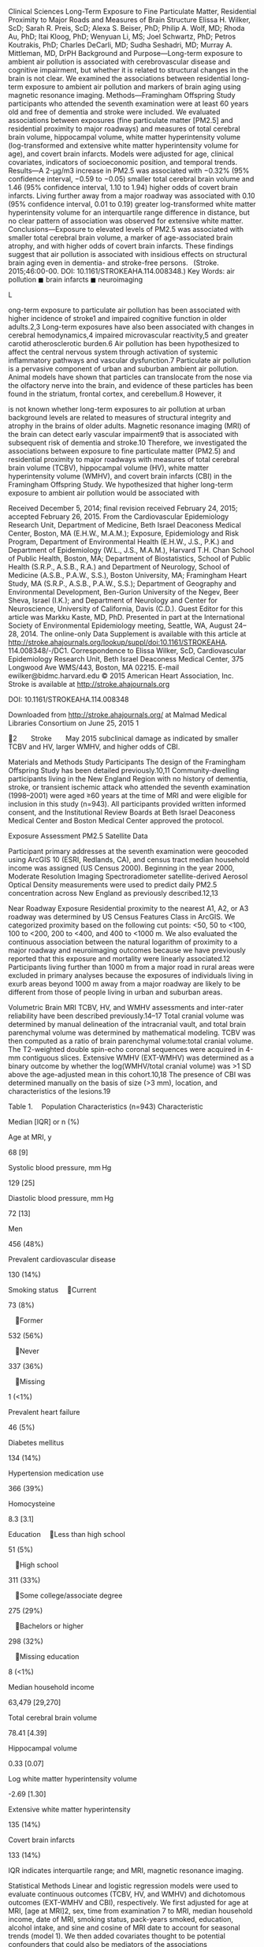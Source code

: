 Clinical Sciences Long-Term Exposure to Fine Particulate Matter,
Residential Proximity to Major Roads and Measures of Brain Structure
Elissa H. Wilker, ScD; Sarah R. Preis, ScD; Alexa S. Beiser, PhD; Philip
A. Wolf, MD; Rhoda Au, PhD; Itai Kloog, PhD; Wenyuan Li, MS; Joel
Schwartz, PhD; Petros Koutrakis, PhD; Charles DeCarli, MD; Sudha
Seshadri, MD; Murray A. Mittleman, MD, DrPH Background and
Purpose---Long-term exposure to ambient air pollution is associated with
cerebrovascular disease and cognitive impairment, but whether it is
related to structural changes in the brain is not clear. We examined the
associations between residential long-term exposure to ambient air
pollution and markers of brain aging using magnetic resonance imaging.
Methods---Framingham Offspring Study participants who attended the
seventh examination were at least 60 years old and free of dementia and
stroke were included. We evaluated associations between exposures (fine
particulate matter [PM2.5] and residential proximity to major roadways)
and measures of total cerebral brain volume, hippocampal volume, white
matter hyperintensity volume (log-transformed and extensive white matter
hyperintensity volume for age), and covert brain infarcts. Models were
adjusted for age, clinical covariates, indicators of socioeconomic
position, and temporal trends. Results---A 2-μg/m3 increase in PM2.5 was
associated with −0.32% (95% confidence interval, −0.59 to −0.05) smaller
total cerebral brain volume and 1.46 (95% confidence interval, 1.10 to
1.94) higher odds of covert brain infarcts. Living further away from a
major roadway was associated with 0.10 (95% confidence interval, 0.01 to
0.19) greater log-transformed white matter hyperintensity volume for an
interquartile range difference in distance, but no clear pattern of
association was observed for extensive white matter.
Conclusions---Exposure to elevated levels of PM2.5 was associated with
smaller total cerebral brain volume, a marker of age-associated brain
atrophy, and with higher odds of covert brain infarcts. These findings
suggest that air pollution is associated with insidious effects on
structural brain aging even in dementia- and stroke-free
persons.   (Stroke. 2015;46:00-00. DOI: 10.1161/STROKEAHA.114.008348.)
Key Words: air pollution ◼ brain infarcts ◼ neuroimaging

L

ong-term exposure to particulate air pollution has been associated with
higher incidence of stroke1 and impaired cognitive function in older
adults.2,3 Long-term exposures have also been associated with changes in
cerebral hemodynamics,4 impaired microvascular reactivity,5 and greater
carotid atherosclerotic burden.6 Air pollution has been hypothesized to
affect the central nervous system through activation of systemic
inflammatory pathways and vascular dysfunction.7 Particulate air
pollution is a pervasive component of urban and suburban ambient air
pollution. Animal models have shown that particles can translocate from
the nose via the olfactory nerve into the brain, and evidence of these
particles has been found in the striatum, frontal cortex, and
cerebellum.8 However, it

is not known whether long-term exposures to air pollution at urban
background levels are related to measures of structural integrity and
atrophy in the brains of older adults. Magnetic resonance imaging (MRI)
of the brain can detect early vascular impairment9 that is associated
with subsequent risk of dementia and stroke.10 Therefore, we
investigated the associations between exposure to fine particulate
matter (PM2.5) and residential proximity to major roadways with measures
of total cerebral brain volume (TCBV), hippocampal volume (HV), white
matter hyperintensity volume (WMHV), and covert brain infarcts (CBI) in
the Framingham Offspring Study. We hypothesized that higher long-term
exposure to ambient air pollution would be associated with

Received December 5, 2014; final revision received February 24, 2015;
accepted February 26, 2015. From the Cardiovascular Epidemiology
Research Unit, Department of Medicine, Beth Israel Deaconess Medical
Center, Boston, MA (E.H.W., M.A.M.); Exposure, Epidemiology and Risk
Program, Department of Environmental Health (E.H.W., J.S., P.K.) and
Department of Epidemiology (W.L., J.S., M.A.M.), Harvard T.H. Chan
School of Public Health, Boston, MA; Department of Biostatistics, School
of Public Health (S.R.P., A.S.B., R.A.) and Department of Neurology,
School of Medicine (A.S.B., P.A.W., S.S.), Boston University, MA;
Framingham Heart Study, MA (S.R.P., A.S.B., P.A.W., S.S.); Department of
Geography and Environmental Development, Ben-Gurion University of the
Negev, Beer Sheva, Israel (I.K.); and Department of Neurology and Center
for Neuroscience, University of California, Davis (C.D.). Guest Editor
for this article was Markku Kaste, MD, PhD. Presented in part at the
International Society of Environmental Epidemiology meeting, Seattle,
WA, August 24--28, 2014. The online-only Data Supplement is available
with this article at
http://stroke.ahajournals.org/lookup/suppl/doi:10.1161/STROKEAHA.
114.008348/-/DC1. Correspondence to Elissa Wilker, ScD, Cardiovascular
Epidemiology Research Unit, Beth Israel Deaconess Medical Center, 375
Longwood Ave WMS/443, Boston, MA 02215. E-mail ewilker@bidmc.harvard.edu
© 2015 American Heart Association, Inc. Stroke is available at
http://stroke.ahajournals.org

DOI: 10.1161/STROKEAHA.114.008348

Downloaded from http://stroke.ahajournals.org/ at Malmad Medical
Libraries Consortium on June 25, 2015 1

2  Stroke  May 2015 subclinical damage as indicated by smaller TCBV and
HV, larger WMHV, and higher odds of CBI.

Materials and Methods Study Participants The design of the Framingham
Offspring Study has been detailed previously.10,11 Community-dwelling
participants living in the New England Region with no history of
dementia, stroke, or transient ischemic attack who attended the seventh
examination (1998--2001) were aged ≥60 years at the time of MRI and were
eligible for inclusion in this study (n=943). All participants provided
written informed consent, and the Institutional Review Boards at Beth
Israel Deaconess Medical Center and Boston Medical Center approved the
protocol.

Exposure Assessment PM2.5 Satellite Data

Participant primary addresses at the seventh examination were geocoded
using ArcGIS 10 (ESRI, Redlands, CA), and census tract median household
income was assigned (US Census 2000). Beginning in the year 2000,
Moderate Resolution Imaging Spectroradiometer satellite-derived Aerosol
Optical Density measurements were used to predict daily PM2.5
concentration across New England as previously described.12,13

Near Roadway Exposure Residential proximity to the nearest A1, A2, or A3
roadway was determined by US Census Features Class in ArcGIS. We
categorized proximity based on the following cut points: <50, 50 to
<100, 100 to <200, 200 to <400, and 400 to <1000 m. We also evaluated
the continuous association between the natural logarithm of proximity to
a major roadway and neuroimaging outcomes because we have previously
reported that this exposure and mortality were linearly associated.12
Participants living further than 1000 m from a major road in rural areas
were excluded in primary analyses because the exposures of individuals
living in exurb areas beyond 1000 m away from a major roadway are likely
to be different from those of people living in urban and suburban areas.

Volumetric Brain MRI TCBV, HV, and WMHV assessments and inter-rater
reliability have been described previously.14--17 Total cranial volume
was determined by manual delineation of the intracranial vault, and
total brain parenchymal volume was determined by mathematical modeling.
TCBV was then computed as a ratio of brain parenchymal volume:total
cranial volume. The T2-weighted double spin-echo coronal sequences were
acquired in 4-mm contiguous slices. Extensive WMHV (EXT-WMHV) was
determined as a binary outcome by whether the log(WMHV/total cranial
volume) was >1 SD above the age-adjusted mean in this cohort.10,18 The
presence of CBI was determined manually on the basis of size (>3 mm),
location, and characteristics of the lesions.19

Table 1.  Population Characteristics (n=943) Characteristic

Median [IQR] or n (%)

Age at MRI, y

68 [9]

Systolic blood pressure, mm Hg

129 [25]

Diastolic blood pressure, mm Hg

72 [13]

Men

456 (48%)

Prevalent cardiovascular disease

130 (14%)

Smoking status  Current

73 (8%)

 Former

532 (56%)

 Never

337 (36%)

 Missing

1 (<1%)

Prevalent heart failure

46 (5%)

Diabetes mellitus

134 (14%)

Hypertension medication use

366 (39%)

Homocysteine

8.3 [3.1]

Education  Less than high school

51 (5%)

 High school

311 (33%)

 Some college/associate degree

275 (29%)

 Bachelors or higher

298 (32%)

 Missing education

8 (<1%)

Median household income

63,479 [29,270]

Total cerebral brain volume

78.41 [4.39]

Hippocampal volume

0.33 [0.07]

Log white matter hyperintensity volume

-2.69 [1.30]

Extensive white matter hyperintensity

135 (14%)

Covert brain infarcts

133 (14%)

IQR indicates interquartile range; and MRI, magnetic resonance imaging.

Statistical Methods Linear and logistic regression models were used to
evaluate continuous outcomes (TCBV, HV, and WMHV) and dichotomous
outcomes (EXT-WMHV and CBI), respectively. We first adjusted for age at
MRI, [age at MRI]2, sex, time from examination 7 to MRI, median
household income, date of MRI, smoking status, pack-years smoked,
education, alcohol intake, and sine and cosine of MRI date to account
for seasonal trends (model 1). We then added covariates thought to be
potential confounders that could also be mediators of the associations

Table 2.  Exposure Characteristics Exposure

Median [IQR] or n (%)

Range

PM2.5, μg/m *

11.1 [1.7]

7.7---17.6

Distance to major road, m†

173 [367]

0--993

3

Additional Covariates

Distance by category, m

History of cardiovascular disease was determined as previously
described.20 Prevalent diabetes mellitus was defined as a fasting
glucose ≥126 mg/dL or oral hypoglycemic or insulin use at an examination
or any previous history of diabetes mellitus (excluding gestational
diabetes). Smoking status (never, current, and former), pack-years
smoked (<10 years, ≥10 years, and missing), education (no high school,
high school, some college, bachelors or higher), and alcohol intake (0,
1--7 drinks/wk, and 7--14, ≥15) were self-reported. Fasting homocysteine
was measured in plasma. Systolic and diastolic seated blood pressures
were calculated as the mean of 2 measurements taken during the clinical
examination.

 <50

226 (24%)

...

 50 to <100

87 (9%)

...

 100 to<200

149 (16%)

...

 200 to<400

186 (20%)

...

 400 to<1000

226 (24%)

...

69 (7%)

...

  ≥1000

IQR indicates interquartile range; and PM2.5, particulate matter.
*Estimates unavailable on 13 participants. †Sixty-nine participants
living ≥1000 m from a major road excluded.

Downloaded from http://stroke.ahajournals.org/ at Malmad Medical
Libraries Consortium on June 25, 2015

Wilker et al   Long-Term Air Pollution and Brain Structure    3 Table
3.  Associations Between Exposures and Continuous Volumetric Outcomes
Model 1* Outcome Hippocampal volume

Exposure

β

95% CI

n

β

95% CI

n

<50

0.004

(−0.005 to 0.014)

865

0.005

(−0.004 to 0.015)

853

50 to <100

0.003

(−0.011 to 0.016)

...

0.003

(−0.010 to 0.017)

...

100 to <200

0.005

(−0.006 to 0.016)

...

0.005

(−0.006 to 0.016)

...

200 to <400

0.003

(−0.007 to 0.013)

...

0.003

(−0.007 to 0.013)

...

400 to <1000

Ref

...

...

Ref

...

...

Log(distance)‡

−0.002

(−0.007 to 0.003)

865

−0.003

(−0.008 to 0.002)

853

PM2.5§ Log (white matter hyperintensities)

Total cerebral brain volume

Model 2†

<50

0.0001 (−0.005 to 0.005) −0.17

(−0.35 to 0.01)

921 873

0.0004 (−0.005 to 0.005) −0.16

(−0.34 to 0.02)

909 861

50 to <100

−0.13

(−0.37 to 0.11)

...

−0.12

(−0.36 to 0.11)

...

100 to <200

−0.07

(−0.27 to 0.13)

...

−0.06

(−0.26 to 0.13)

... ...

200 to <400

0.02

(−0.16 to 0.21)

...

0.03

(−0.15 to 0.22)

400 to <1000

Ref

...

...

...

Ref

...

Log(distance)‡

0.10

(0.01 to 0.19)

873

0.09

(−0.0004 to 0.18)

861

PM2.5§

−0.06

(−0.16 to 0.03)

929

−0.08

(−0.17 to 0.01)

917 861

<50

0.23

(−0.29 to 0.75)

873

0.09

(−0.42 to 0.60)

50 to <100

0.45

(−0.24 to 1.14)

...

0.47

(−0.21 to 1.16)

...

100 to <200

−0.02

(−0.60 to 0.56)

...

−0.14

(−0.71 to 0.43)

...

200 to <400

−0.19

(−0.73 to 0.35)

...

−0.30

(−0.84 to 0.23)

...

400 to <1000

Ref

...

...

...

Ref

...

Log(distance)‡

−0.15

(−0.41 to 0.11)

873

−0.10

(−0.36 to 0.16)

861

PM2.5§

−0.32

(−0.59 to −0.05)

929

−0.26

(−0.53 to 0.004)

917

CI indicates confidence interval; MRI, magnetic resonance imaging; and
PM2.5, particulate matter. *Model 1 adjusted for age, age2, sex, time
from examination 7 to MRI, median household income, date of MRI, smoking
status, packyears smoked, education (no high school, high school, some
college, bachelors or higher), drinking categories and sine and cosine
of MRI date to account for seasonal trends. †Model 2 adjusted for model
1 covariates+log (homocysteine), systolic blood pressure, diabetes
mellitus, cardiovascular disease, history of atrial fibrillation,
hypertension medications, and obesity. ‡Scaled to difference between
25th and 75th percentile of distance (367 m). §Scaled to 2 μg/m3
difference in PM2.5.

between particulate air pollution and brain structure, including natural
logarithm of homocysteine, systolic blood pressure, diabetes mellitus,
cardiovascular disease, history of atrial fibrillation, hypertension
medications, and obesity (body mass index ≥30 kg/m2) (model 2). We
tested whether observed associations differed by factors related to
biological susceptibility and socioeconomic position as an evaluation of
effect modification using cross-product terms for sex, diabetes
mellitus, obesity, current and former smoking (versus never smoking),
and median household income <25th percentile (≤$44 901). In sensitivity
analyses, we accounted for clustering by census tract to further control
confounding by socioeconomic position using generalized estimating
equations with exchangeable working correlation matrix. Nonlinearity was
evaluated using restricted cubic splines with knots at the 5th, 27.5th,
50th, 72.5th, and 95th percentiles. We evaluated associations with PM2.5
restricting to participants living within 1000 m of a major road. We
also considered whether adjusting for CBI altered findings for
associations between exposures of interest and TCBV.16 Models of PM2.5
were scaled to 2 μg/m3, which approximates the interquartile range (1.7
μg/m3). We present the results of log-linear residential proximity to
major roadway within 1000 m analyses for an interquartile range. All
analyses were performed in SAS version 9.3 or STATA version 12. Plots
were created using the POSTRCSPLINE package in Stata.21

Results Table 1 shows population characteristics. The median
(interquartile range) of PM2.5 exposure was 11.1 (1.7) μg/m3.

Participants lived a median distance (25th to 75th percentile) from a
major road of 173 (48--415) m (Table 2). The Spearman rank correlation
between the natural logarithm of residential distance from a major road
and PM2.5 was −0.15. Higher PM2.5 was associated with smaller TCBV and
1.46 times (95% confidence interval [CI], 1.10 to 1.94) higher odds of
CBI (Tables 3 and 4). A 2-μg/m3 increase in PM2.5 was associated with a
0.32 U difference in TCBV (95% CI, −0.59 to −0.05). There was no clear
pattern of association between PM2.5 and HV, WMHV, or EXT-WMHV. An
interquartile range difference in residential proximity to a major road
was associated with 0.10 (95% CI, 0.01 to 0.19) higher WMHV. A similar
pattern was observed with categories of distance. However, there was no
evidence of an association between proximity to a major road and
EXT-WMHV, or was it associated with TCBV, HV, or CBI. There was no
evidence of effect modification for the observed associations by sex,
diabetes mellitus diagnosis, obesity, smoking, or median income below
the 25th percentile. Only the association between PM2.5 and TCBV met
criteria for significant deviation from linearity, suggesting a stronger
association at lower exposure levels and wide CIs at high levels (Figure
I in the online-only Data Supplement). We found

Downloaded from http://stroke.ahajournals.org/ at Malmad Medical
Libraries Consortium on June 25, 2015

4  Stroke  May 2015 Table 4.  Associations Between Exposures and Binary
Outcome Model 1* Outcome Extensive white matter hyperintensity volume
for age

Model 2†

Exposure

OR

95% CI

n

OR

95% CI

n

<50

0.88

(0.51--1.52)

873

0.94

(0.53--1.67)

861

50 to <100

0.56

(0.25--1.29)

...

0.59

(0.25--1.38)

...

100 to <200

0.86

(0.46--1.60)

...

0.96

(0.51--1.83)

...

200 to <400

1.05

(0.60--1.84)

...

1.16

(0.65--2.06)

...

400 to <1000

Ref

...

...

Ref

...

...

Log(distance)‡

1.11

(0.84--1.48)

873

1.09

(0.81--1.47)

861

PM2.5§

1.00

(0.76--1.32)

929

0.94

(0.70--1.26)

917

<50

1.21

(0.67--2.17)

870

1.29

(0.70--2.36)

861

50 to <100

1.25

(0.58--2.67)

...

1.16

(0.53--2.56)

...

100 to <200

1.17

(0.61--2.23)

...

1.10

(0.56--2.15)

... ...

Covert brain infarcts

200 to <400

1.69

(0.95--3.00)

...

1.72

(0.95--3.11)

400 to <1000

Ref

...

...

Ref

...

...

Log(distance)‡

1.05

(0.79--1.40)

870

1.02

(0.75--1.37)

861

PM2.5§

1.46

(1.10--1.94)

926

1.37

(1.02--1.85)

917

CI indicates confidence interval; MRI, magnetic resonance imaging; OR,
odds ratio; and PM2.5, particulate matter. *Model 1 adjusted for age,
age2, sex, time from examination 7 to MRI, median household income, date
of MRI, smoking status, pack-years smoked, education (no high school,
high school, some college, bachelors or higher), drinking categories and
sine and cosine of MRI date to account for seasonal trends. †Model 2
adjusted for model 1 covariates+log (homocysteine), systolic blood
pressure, diabetes mellitus, cardiovascular disease, history of atrial
fibrillation, hypertension medications, and obesity. ‡Scaled to
difference between 25th and 75th percentile of distance (367 m). §Scaled
to 2 μg/m3 difference in PM2.5.

no material differences when we considered restricting PM2.5 analyses to
regions within 1000 m of a major road or clustering by socioeconomic
position. Adjustment for covert brain injury did not alter the
association between PM2.5 and TCBV.

Discussion In this study, we observed that an increase in PM2.5 within
the range of exposures observed at urban and suburban background levels
in New England was associated with smaller −0.32 (95% CI, −0.59 to
−0.05) TCBV and with 1.46 times (95% CI, 1.10 to 1.94) higher odds of
CBI. These findings support the hypothesis that higher long-term
exposures to ambient air pollution are associated with structural
changes in the brain that could precede cognitive impairment and overt
cerebrovascular damage.22--24 To our knowledge, there are no published
studies of associations between air pollution and brain volume or CBI in
older adults. Although CBI may appear asymptomatic, these small infarcts
typically located in deep regions of the brain have been associated with
neurological abnormalities, poorer cognitive function,25 onset of
dementia,24 and are thought to reflect small-vessel disease.26 Smaller
TCBV has been associated subsequent stroke among Framingham Offspring
participants27 and also with poorer performance on tests of attention,
executive, and visuospatial function.16 The magnitude of association
that we observed for a 2-μg/m3 increase in PM2.5 was similar to ≈1 year
of brain aging computed as the ratio of the coefficients for PM2.5 and
age in the model. Adjustment for CBI did not alter this association,
suggesting that atrophy was

independent of the presence of asymptomatic injury and not merely a
direct result of the presence of cerebral infarction. The mechanisms
through which air pollution may affect brain aging remain unclear, but
systemic inflammation resulting from deposition of fine particles in
alveoli is likely important. Upregulation of a proinflammatory state has
been associated both with elevated risk of stroke7,28 and cognitive
decline.29 Circulating levels of biomarkers indicative of systemic
inflammation have been associated with lower brain volume.30 Our
findings are largely consistent with previous studies showing that
long-term exposure to ambient air pollution is associated with vascular
impairment.4,5,12 Several previous studies have reported associations
between long-term pollution exposure and living close to major roads
with incident stroke1,31,32 and poorer cognitive function in older
adults.2,3,33 Living in a high air pollution region in Mexico City was
associated with greater accumulation of 42-amino acid form of β-amyloid
in the frontal cortex and hippocampus than living in a nonpolluted
area.34 Although evidence on the associations between long-term air
pollution exposures and white matter damage is limited, an ecological
study in Mexico reported associations between higher levels of air
pollution and white matter damage in children and dogs.35 Our findings
of a positive association between WMHV and living further from a major
road but no association with EXT-WMHV were unexpected. However, among
Framingham Offspring Study participants, EXT-WMHV was associated with
poorer cognitive function18 and elevated risk of stroke10 but WMHV was
not, suggesting a threshold for these associations. Different findings
may have distinct underlying pathophysiologic mechanisms. To evaluate
this, it will

Downloaded from http://stroke.ahajournals.org/ at Malmad Medical
Libraries Consortium on June 25, 2015

Wilker et al   Long-Term Air Pollution and Brain Structure    5 require
additional studies in experimental models designed to address these
questions. There were some differences in associations we observed for
PM2.5 and residential proximity to a major roadway. Although both
capture features of long-term exposure to ambient air pollution,
proximity is an integrated measure of exposure to traffic, which
includes vehicle emissions, noise, ultrafine particles, road dust, and
gaseous pollutants such as nitrogen dioxide, carbon monoxide, and
volatile organic compounds but does not specifically account for the
intensity of traffic or meteorologic conditions at a given location. In
contrast, modeled PM2.5 incorporates both locally and regionally
generated air pollution. Hence, they represent different aspects of
ambient pollutant exposures. Our study is not without limitations.
Although we accounted for individual-level and area-level
characteristics of socioeconomic position, there may be residual
confounding. However, the results from our analysis taking spatial
clustering into account were similar to our primary results, and
previous literature using modeled PM2.5 has also shown that correlations
between socioeconomic position and PM2.5 are low within urban areas.36
The Framingham Offspring population comprised mostly white participants.
Therefore, these results may not be generalizable to other populations.
Recent addresses were stable, with 91% of participants reporting the
same address at the sixth and seventh examination cycles. Our PM2.5 data
are based on an average for the year 2001 similar to other large
epidemiological studies.12,31 This approach limits the influence of
secular trends in exposure, while capturing the spatial distribution of
average PM2.5. This study also has several strengths, including a
relatively large, communitybased sample, inclusion of both men and
women, quantitative brain MRI, and individual-level estimates of
exposures.

Conclusions We observed evidence suggesting that long-term exposure to
PM2.5 is associated with lower TCBV and more CBI among a community-based
sample of participants free of dementia and stroke. These findings
suggest that relatively low urban background levels of particulate air
pollution may contribute to the acceleration of atrophic changes and
small-vessel disease in older adults. Additional studies will be
necessary to confirm or refute these findings, extend the work to
include longitudinal assessments, and to determine factors that mediate
this association.

Sources of Funding This work was supported by grants from the National
Institutes of Health (NIH: ES022243, ES000002, AG008122, AG033193,
AG016495, NS017950, and N01 HC025195) and the United States
Environmental Protection Agency (USEPA; RD834798). The content is solely
the responsibility of the authors and does not necessarily represent the
official views of the NIH or the USEPA. No funding organization had any
role in the design and conduct of the study; collection; management,
analysis and interpretation of the data; and preparation of the article.
Its contents are solely the responsibility of the grantee and do not
necessarily represent the official views of the funders. Furthermore,
USEPA does not endorse the purchase of any commercial products or
services mentioned in the publication.

Disclosures None.

References 1. Ljungman PL, Mittleman MA. Ambient air pollution and
stroke. Stroke. 2014;45:3734--3741. doi: 10.1161/STROKEAHA.114.003130.
2. Power MC, Weisskopf MG, Alexeeff SE, Coull BA, Spiro A III, Schwartz
J. Traffic-related air pollution and cognitive function in a cohort of
older men. Environ Health Perspect. 2011;119:682--687. doi: 10.1289/
ehp.1002767. 3. Weuve J, Puett RC, Schwartz J, Yanosky JD, Laden F,
Grodstein F. Exposure to particulate air pollution and cognitive decline
in older women. Arch Intern Med. 2012;172:219--227. doi: 10.1001/
archinternmed.2011.683. 4. Wellenius GA, Boyle LD, Wilker EH, Sorond FA,
Coull BA, Koutrakis P, et al. Ambient fine particulate matter alters
cerebral hemodynamics in the elderly. Stroke. 2013;44:1532--1536. doi:
10.1161/ STROKEAHA.111.000395. 5. Adar SD, Klein R, Klein BE, Szpiro AA,
Cotch MF, Wong TY, et al. Air Pollution and the microvasculature: a
cross-sectional assessment of in vivo retinal images in the
population-based multi-ethnic study of atherosclerosis (MESA). PLoS Med.
2010;7:e1000372. doi: 10.1371/journal. pmed.1000372. 6. Adar SD,
Sheppard L, Vedal S, Polak JF, Sampson PD, Diez Roux AV, et al. Fine
particulate air pollution and the progression of carotid intimamedial
thickness: a prospective cohort study from the multi-ethnic study of
atherosclerosis and air pollution. PLoS Med. 2013;10:e1001430. doi:
10.1371/journal.pmed.1001430. 7. Iadecola C, Anrather J. The immunology
of stroke: from mechanisms to translation. Nat Med. 2011;17:796--808.
doi: 10.1038/nm.2399. 8. Elder A, Gelein R, Silva V, Feikert T,
Opanashuk L, Carter J, et al. Translocation of inhaled ultrafine
manganese oxide particles to the central nervous system. Environ Health
Perspect. 2006;114:1172--1178. 9. Gorelick PB, Scuteri A, Black SE,
Decarli C, Greenberg SM, Iadecola C, et al; American Heart Association
Stroke Council, Council on Epidemiology and Prevention, Council on
Cardiovascular Nursing, Council on Cardiovascular Radiology and
Intervention, and Council on Cardiovascular Surgery and Anesthesia.
Vascular contributions to cognitive impairment and dementia: a statement
for healthcare professionals from the american heart
association/american stroke association. Stroke. 2011;42:2672--2713.
doi: 10.1161/STR.0b013e3182299496. 10. Debette S, Beiser A, DeCarli C,
Au R, Himali JJ, Kelly-Hayes M, et al. Association of MRI markers of
vascular brain injury with incident stroke, mild cognitive impairment,
dementia, and mortality: the Framingham Offspring Study. Stroke.
2010;41:600--606. doi: 10.1161/ STROKEAHA.109.570044. 11. Kannel WB,
Feinleib M, McNamara PM, Garrison RJ, Castelli WP. An investigation of
coronary heart disease in families. The Framingham offspring study. Am J
Epidemiol. 1979;110:281--290. 12. Wilker EH, Ljungman PL, Rice MB, Kloog
I, Schwartz J, Gold DR, et al. Relation of long-term exposure to air
pollution to brachial artery flow-mediated dilation and reactive
hyperemia. Am J Cardiol. 2014;113:2057--2063. doi:
10.1016/j.amjcard.2014.03.048. 13. Kloog I, Nordio F, Coull BA, Schwartz
J. Incorporating local land use regression and satellite aerosol optical
depth in a hybrid model of spatiotemporal PM2.5 exposures in the
Mid-Atlantic states. Environ Sci Technol. 2012;46:11913--11921. doi:
10.1021/es302673e. 14. Jeerakathil T, Wolf PA, Beiser A, Massaro J,
Seshadri S, D'Agostino RB, et al. Stroke risk profile predicts white
matter hyperintensity volume: the Framingham Study. Stroke.
2004;35:1857--1861. doi: 10.1161/01. STR.0000135226.53499.85. 15.
DeCarli C, Massaro J, Harvey D, Hald J, Tullberg M, Au R, et al.
Measures of brain morphology and infarction in the framingham heart
study: establishing what is normal. Neurobiol Aging. 2005;26:491--510.
doi: 10.1016/j.neurobiolaging.2004.05.004. 16. Seshadri S, Wolf PA,
Beiser A, Elias MF, Au R, Kase CS, et al. Stroke risk profile, brain
volume, and cognitive function: the Framingham Offspring Study.
Neurology. 2004;63:1591--1599. 17. DeCarli C, Maisog J, Murphy DG,
Teichberg D, Rapoport SI, Horwitz B. Method for quantification of brain,
ventricular, and subarachnoid CSF volumes from MR images. J Comput
Assist Tomogr. 1992;16:274--284. 18. Au R, Massaro JM, Wolf PA, Young
ME, Beiser A, Seshadri S, et al. Association of white matter
hyperintensity volume with decreased

Downloaded from http://stroke.ahajournals.org/ at Malmad Medical
Libraries Consortium on June 25, 2015

6  Stroke  May 2015 cognitive functioning: the Framingham Heart Study.
Arch Neurol. 2006;63:246--250. doi: 10.1001/archneur.63.2.246. 19.
DeCarli C, Miller BL, Swan GE, Reed T, Wolf PA, Garner J, et al.
Predictors of brain morphology for the men of the NHLBI twin study.
Stroke. 1999;30:529--536. 20. Cupples LA, D'Agostino RB. Some risk
factors related to the annual incidence of cardiovascular disease and
death using polled repeated biennial measurements. In: Kannel WB, Wolf
PA, Garrison RJ, eds. The Framingham Study: An Epidemiological
Investigation of Cardiovascular Disease. Bethesda, MD: National Heart,
Lung, and Blood Institute; 1987. National Institutes of Health
publication No. 87-2703. 21. Buis, ML. POSTRCSPLINE: Stata module
containing postestimation commands for models using a restricted cubic
spline [IDEAS Web site]. 2009.
http://ideas.repec.org/c/boc/bocode/s456928.html. Accessed September 13,
2014. 22. Vermeer SE, Den Heijer T, Koudstaal PJ, Oudkerk M, Hofman A,
Breteler MM; Rotterdam Scan Study. Incidence and risk factors of silent
brain infarcts in the population-based Rotterdam Scan Study. Stroke.
2003;34:392--396. 23. Bernick C, Kuller L, Dulberg C, Longstreth WT Jr,
Manolio T, Beauchamp N, et al; Cardiovascular Health Study Collaborative
Reseach Group. Silent MRI infarcts and the risk of future stroke: the
cardiovascular health study. Neurology. 2001;57:1222--1229. 24. Vermeer
SE, Prins ND, den Heijer T, Hofman A, Koudstaal PJ, Breteler MM. Silent
brain infarcts and the risk of dementia and cognitive decline. N Engl J
Med. 2003;348:1215--1222. doi: 10.1056/NEJMoa022066. 25. Price TR,
Manolio TA, Kronmal RA, Kittner SJ, Yue NC, Robbins J, et al. Silent
brain infarction on magnetic resonance imaging and neurological
abnormalities in community-dwelling older adults. The Cardiovascular
Health Study. CHS Collaborative Research Group. Stroke.
1997;28:1158--1164. 26. Vermeer SE, Longstreth WT Jr, Koudstaal PJ.
Silent brain infarcts: a systematic review. Lancet Neurol.
2007;6:611--619. doi: 10.1016/ S1474-4422(07)70170-9. 27. Weinstein G,
Beiser AS, Decarli C, Au R, Wolf PA, Seshadri S. Brain imaging and
cognitive predictors of stroke and Alzheimer disease in the Framingham
Heart Study. Stroke. 2013;44:2787--2794. doi: 10.1161/
STROKEAHA.113.000947.

#+BEGIN_EXAMPLE
     28.     McColl BW, Allan SM, Rothwell NJ. Systemic infection, inflammation
#+END_EXAMPLE

and acute ischemic stroke. Neuroscience. 2009;158:1049--1061. doi:
10.1016/j.neuroscience.2008.08.019. 29. Gorelick PB. Role of
inflammation in cognitive impairment: results of observational
epidemiological studies and clinical trials. Ann N Y Acad Sci.
2010;1207:155--162. doi: 10.1111/j.1749-6632.2010.05726.x. 30. Jefferson
AL, Massaro JM, Wolf PA, Seshadri S, Au R, Vasan RS, et al. Inflammatory
biomarkers are associated with total brain volume: the Framingham Heart
Study. Neurology. 2007;68:1032--1038. doi:
10.1212/01.wnl.0000257815.20548.df. 31. Miller KA, Siscovick DS,
Sheppard L, Shepherd K, Sullivan JH, Anderson GL, et al. Long-term
exposure to air pollution and incidence of cardiovascular events in
women. N Engl J Med. 2007;356:447--458. doi: 10.1056/NEJMoa054409. 32.
Stafoggia M, Cesaroni G, Peters A, Andersen ZJ, Badaloni C, Beelen R, et
al. Long-term exposure to ambient air pollution and incidence of
cerebrovascular events: results from 11 European cohorts within the
ESCAPE project. Environ Health Perspect. 2014;122:919--925. doi:
10.1289/ ehp.1307301. 33. Wellenius GA, Boyle LD, Coull BA, Milberg WP,
Gryparis A, Schwartz J, et al. Residential proximity to nearest major
roadway and cognitive function in community-dwelling seniors: results
from the MOBILIZE Boston Study. J Am Geriatr Soc. 2012;60:2075--2080.
doi: 10.1111/j.1532-5415.2012.04195.x. 34. Calderón-Garcidueñas L, Reed
W, Maronpot RR, Henríquez-Roldán C, Delgado-Chavez R,
Calderón-Garcidueñas A, et al. Brain inflammation and Alzheimer's-like
pathology in individuals exposed to severe air pollution. Toxicol
Pathol. 2004;32:650--658. doi: 10.1080/01926230490520232. 35.
Calderón-Garcidueñas L, Mora-Tiscareño A, Ontiveros E, Gómez-Garza G,
Barragán-Mejía G, Broadway J, et al. Air pollution, cognitive deficits
and brain abnormalities: a pilot study with children and dogs. Brain
Cogn. 2008;68:117--127. doi: 10.1016/j.bandc.2008.04.008. 36. Brochu PJ,
Yanosky JD, Paciorek CJ, Schwartz J, Chen JT, Herrick RF, et al.
Particulate air pollution and socioeconomic position in rural and urban
areas of the Northeastern United States. Am J Public Health.
2011;101(suppl 1):S224--S230. doi: 10.2105/AJPH.2011.300232.

Downloaded from http://stroke.ahajournals.org/ at Malmad Medical
Libraries Consortium on June 25, 2015

SUPPLEMENTAL MATERIAL

76

77

78

TCBV% 79

80

81

82

Supplemental Figure I: Non-linear association between PM2.5 and total
cerebral brain volume

8

10

12 14 3 PM2.5 (µg/m )

16

18

Model 1 adjusted results for association between PM2.5 (5 knots) and
total cerebral brain volume. The spline indicates a steeper slope at
lower levels of exposures. High levels of exposure were associated with
higher brain volume, though confidence intervals in this range of the
data were wide. Whether this pattern is due to a leveling off in the
exposure-response relationship, the influence of outliers, or residual
confounding remains unclear.

Long-Term Exposure to Fine Particulate Matter, Residential Proximity to
Major Roads and Measures of Brain Structure Elissa H. Wilker, Sarah R.
Preis, Alexa S. Beiser, Philip A. Wolf, Rhoda Au, Itai Kloog, Wenyuan
Li, Joel Schwartz, Petros Koutrakis, Charles DeCarli, Sudha Seshadri and
Murray A. Mittleman Stroke. published online April 23, 2015; Stroke is
published by the American Heart Association, 7272 Greenville Avenue,
Dallas, TX 75231 Copyright © 2015 American Heart Association, Inc. All
rights reserved. Print ISSN: 0039-2499. Online ISSN: 1524-4628

The online version of this article, along with updated information and
services, is located on the World Wide Web at:
http://stroke.ahajournals.org/content/early/2015/04/23/STROKEAHA.114.008348

Data Supplement (unedited) at:
http://stroke.ahajournals.org/content/suppl/2015/04/24/STROKEAHA.114.008348.DC1.html

Permissions: Requests for permissions to reproduce figures, tables, or
portions of articles originally published in Stroke can be obtained via
RightsLink, a service of the Copyright Clearance Center, not the
Editorial Office. Once the online version of the published article for
which permission is being requested is located, click Request
Permissions in the middle column of the Web page under Services. Further
information about this process is available in the Permissions and
Rights Question and Answer document. Reprints: Information about
reprints can be found online at: http://www.lww.com/reprints
Subscriptions: Information about subscribing to Stroke is online at:
http://stroke.ahajournals.org//subscriptions/

Downloaded from http://stroke.ahajournals.org/ at Malmad Medical
Libraries Consortium on June 25, 2015


